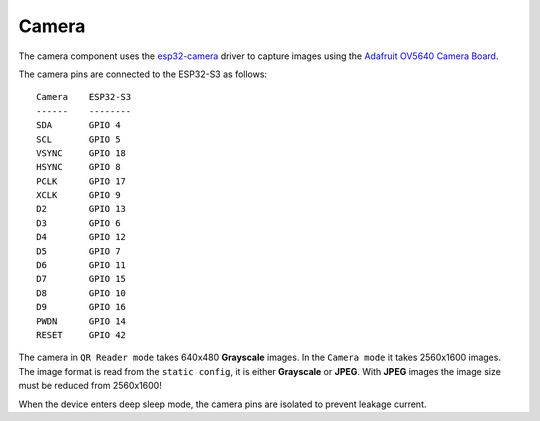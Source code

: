 Camera
======

The camera component uses the `esp32-camera <https://github.com/espressif/esp32-camera>`_ driver to capture images using the `Adafruit OV5640 Camera Board <https://www.adafruit.com/product/5840>`_.

The camera pins are connected to the ESP32-S3 as follows: ::

    Camera    ESP32-S3
    ------    --------
    SDA       GPIO 4
    SCL       GPIO 5
    VSYNC     GPIO 18
    HSYNC     GPIO 8
    PCLK      GPIO 17
    XCLK      GPIO 9
    D2        GPIO 13
    D3        GPIO 6
    D4        GPIO 12
    D5        GPIO 7
    D6        GPIO 11
    D7        GPIO 15
    D8        GPIO 10
    D9        GPIO 16
    PWDN      GPIO 14
    RESET     GPIO 42

The camera in ``QR Reader mode`` takes 640x480 **Grayscale** images.
In the ``Camera mode`` it takes 2560x1600 images. The image format is read from the ``static config``, it is either **Grayscale** or **JPEG**. With **JPEG** images the image size must be reduced from 2560x1600!

When the device enters deep sleep mode, the camera pins are isolated to prevent leakage current.

.. include-build-file:: inc/camera.inc